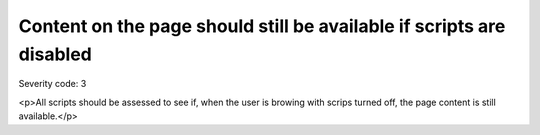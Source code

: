 ===============================
Content on the page should still be available if scripts are disabled
===============================

Severity code: 3

.. php:class:: scriptContentAccessibleWithScriptsTurnedOff

<p>All scripts should be assessed to see if, when the user is browing with scrips turned off, the page content is still available.</p>
